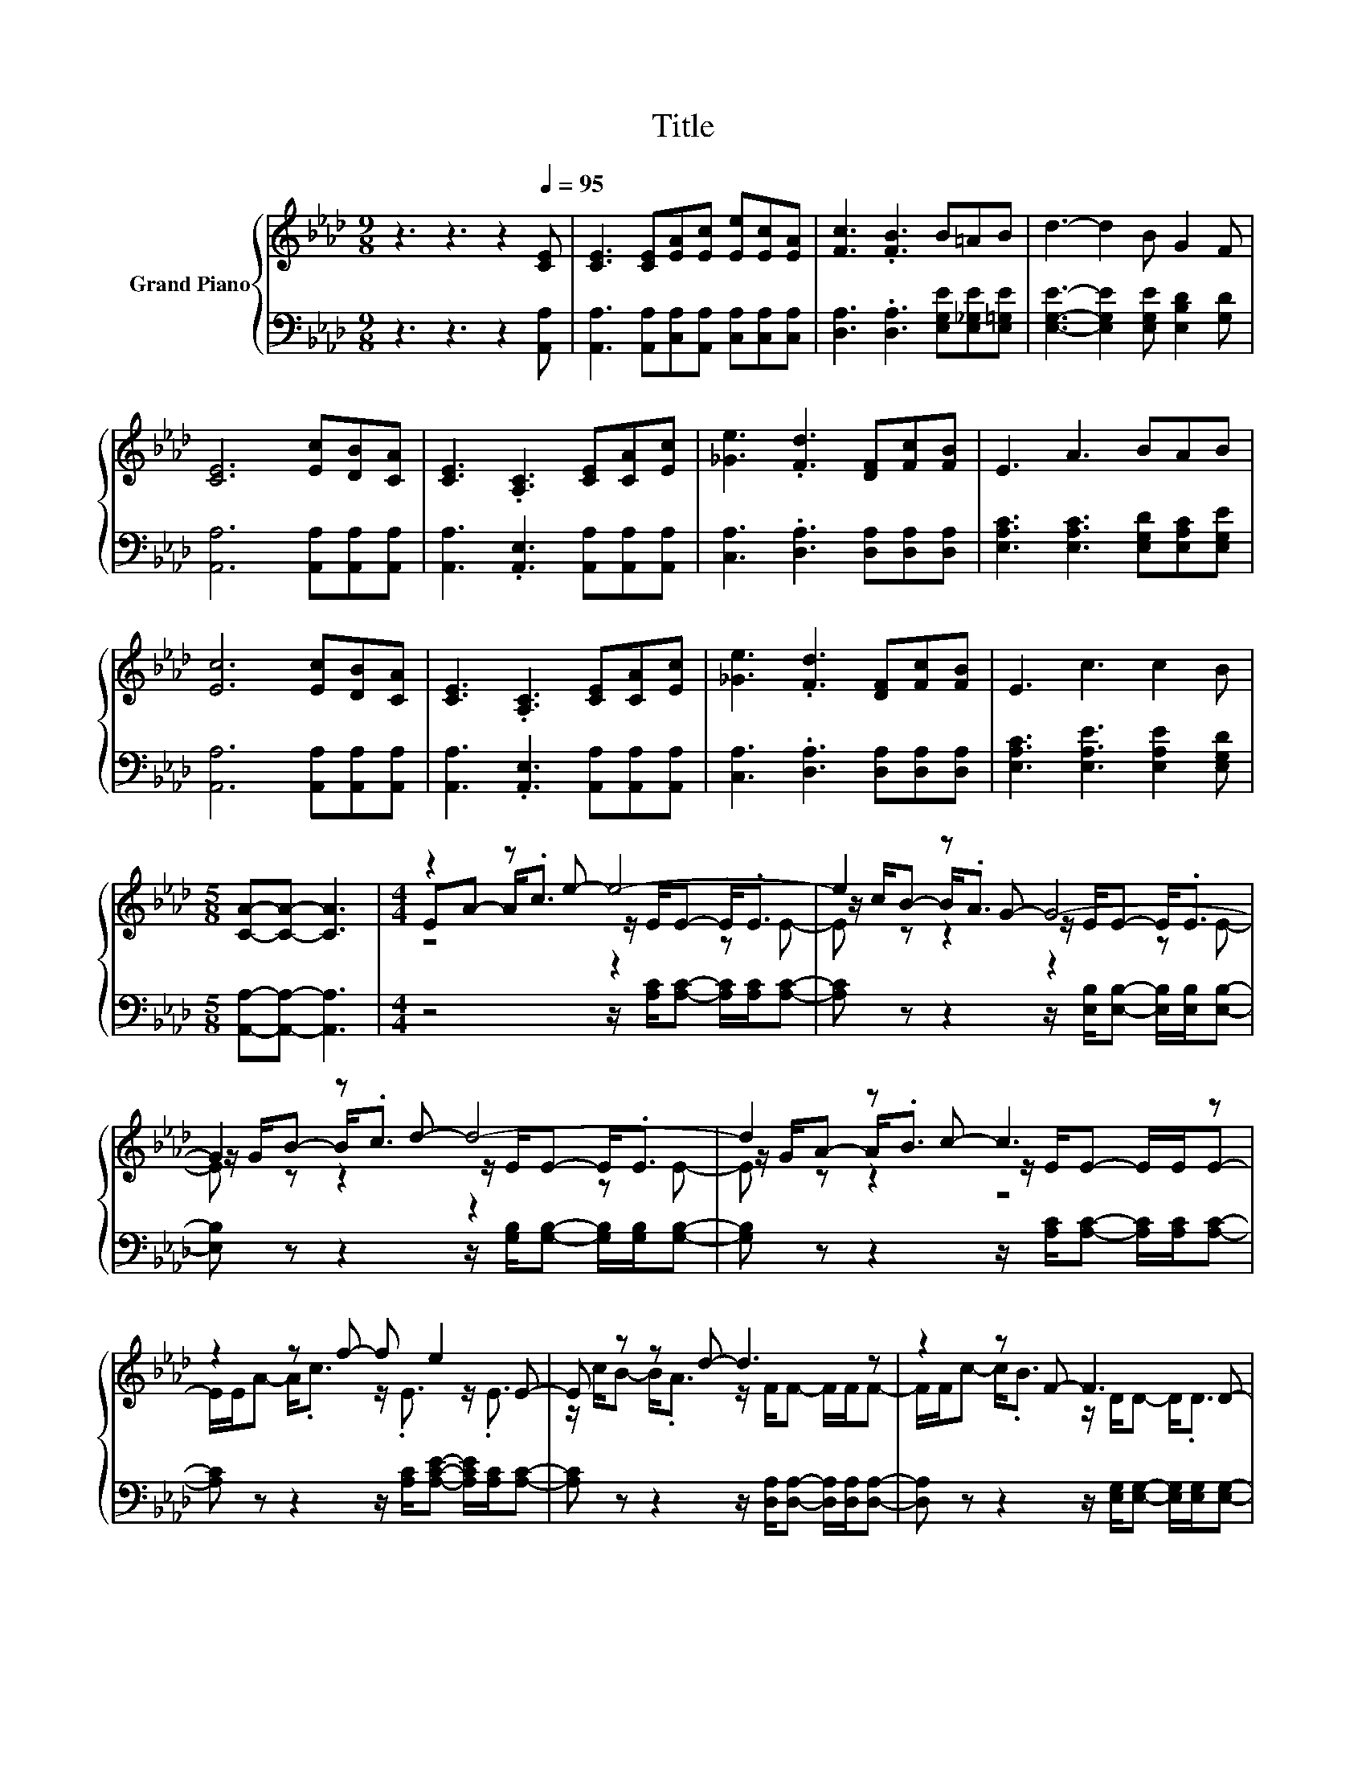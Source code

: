 X:1
T:Title
%%score { ( 1 3 4 ) | 2 }
L:1/8
M:9/8
K:Ab
V:1 treble nm="Grand Piano"
V:3 treble 
V:4 treble 
V:2 bass 
V:1
 z3 z3 z2[Q:1/4=95] [CE] | [CE]3 [CE][EA][Ec] [Ee][Ec][EA] | [Fc]3 .[FB]3 B=AB | d3- d2 B G2 F | %4
 [CE]6 [Ec][DB][CA] | [CE]3 .[A,C]3 [CE][CA][Ec] | [_Ge]3 .[Fd]3 [DF][Fc][FB] | E3 A3 BAB | %8
 [Ec]6 [Ec][DB][CA] | [CE]3 .[A,C]3 [CE][CA][Ec] | [_Ge]3 .[Fd]3 [DF][Fc][FB] | E3 c3 c2 B | %12
[M:5/8] [CA]-[CA]- [CA]3 |[M:4/4] z2 z e- e4- | e2 z G- G4- | G2 z d- d4- | d2 z c- c3 z | %17
 z2 z f- f e2 E- | E z z d- d3 z | z2 z F- F3 D- | %20
 D z z A- A4-[Q:1/4=93][Q:1/4=92][Q:1/4=90][Q:1/4=89][Q:1/4=87][Q:1/4=86][Q:1/4=84][Q:1/4=83][Q:1/4=81][Q:1/4=80][Q:1/4=78][Q:1/4=77][Q:1/4=75][Q:1/4=74][Q:1/4=72] | %21
 A z z2 z4 |] %22
V:2
 z3 z3 z2 [A,,A,] | [A,,A,]3 [A,,A,][C,A,][A,,A,] [C,A,][C,A,][C,A,] | %2
 [D,A,]3 .[D,A,]3 [E,G,E][E,_G,E][E,=G,E] | [E,G,E]3- [E,G,E]2 [E,G,E] [E,B,D]2 [G,D] | %4
 [A,,A,]6 [A,,A,][A,,A,][A,,A,] | [A,,A,]3 .[A,,E,]3 [A,,A,][A,,A,][A,,A,] | %6
 [C,A,]3 .[D,A,]3 [D,A,][D,A,][D,A,] | [E,A,C]3 [E,A,C]3 [E,G,D][E,A,C][E,G,E] | %8
 [A,,A,]6 [A,,A,][A,,A,][A,,A,] | [A,,A,]3 .[A,,E,]3 [A,,A,][A,,A,][A,,A,] | %10
 [C,A,]3 .[D,A,]3 [D,A,][D,A,][D,A,] | [E,A,C]3 [E,A,E]3 [E,A,E]2 [E,G,D] | %12
[M:5/8] [A,,A,]-[A,,A,]- [A,,A,]3 |[M:4/4] z4 z/ [A,C]/[A,C]- [A,C]/[A,C]/[A,C]- | %14
 [A,C] z z2 z/ [E,B,]/[E,B,]- [E,B,]/[E,B,]/[E,B,]- | %15
 [E,B,] z z2 z/ [G,B,]/[G,B,]- [G,B,]/[G,B,]/[G,B,]- | %16
 [G,B,] z z2 z/ [A,C]/[A,C]- [A,C]/[A,C]/[A,C]- | [A,C] z z2 z/ [A,C]/[A,CE]- [A,CE]/[A,C]/[A,C]- | %18
 [A,C] z z2 z/ [D,A,]/[D,A,]- [D,A,]/[D,A,]/[D,A,]- | %19
 [D,A,] z z2 z/ [E,G,]/[E,G,]- [E,G,]/[E,G,]/[E,G,]- | %20
 [E,G,] z z2 z/[K:treble] [A,C]/[A,D]- [A,D]/[A,D]/[A,C]- | [A,C] z z2 z4 |] %22
V:3
 x9 | x9 | x9 | x9 | x9 | x9 | x9 | x9 | x9 | x9 | x9 | x9 |[M:5/8] x5 | %13
[M:4/4] EA- A<.c z/ E/E- E<.E | z/ c/B- B<.A z/ E/E- E<.E | z/ G/B- B<.c z/ E/E- E<.E | %16
 z/ G/A- A<.B z/ E/E- E/E/E- | E/E/A- A<.c z/ .E3/2 z/ .E3/2 | z/ c/B- B<.A z/ F/F- F/F/F- | %19
 F/F/c- c<.B z/ D/D- D<.D | z/ d/c- c<.B z/ E/F- F/F/E- | E z z2 z4 |] %22
V:4
 x9 | x9 | x9 | x9 | x9 | x9 | x9 | x9 | x9 | x9 | x9 | x9 |[M:5/8] x5 |[M:4/4] z4 z2 z E- | %14
 E z z2 z2 z E- | E z z2 z2 z E- | E z z2 z4 | x8 | x8 | x8 | x8 | x8 |] %22


